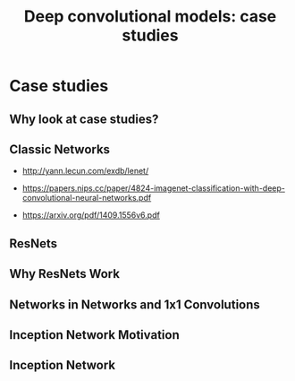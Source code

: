 #+TITLE: Deep convolutional models: case studies

* Case studies
** Why look at case studies?
[[file:img/screenshot_2017-11-14_01-06-41.png]]

** Classic Networks
- http://yann.lecun.com/exdb/lenet/

[[file:img/screenshot_2017-11-15_08-25-32.png]]

- https://papers.nips.cc/paper/4824-imagenet-classification-with-deep-convolutional-neural-networks.pdf

[[file:img/screenshot_2017-11-15_08-26-58.png]]

- https://arxiv.org/pdf/1409.1556v6.pdf

[[file:img/screenshot_2017-11-15_08-27-28.png]]

** ResNets
[[file:img/screenshot_2017-11-15_08-29-27.png]]

[[file:img/screenshot_2017-11-15_08-29-59.png]]

** Why ResNets Work
[[file:img/screenshot_2017-11-15_08-30-46.png]]

[[file:img/screenshot_2017-11-15_08-31-12.png]]

** Networks in Networks and 1x1 Convolutions
** Inception Network Motivation
** Inception Network
